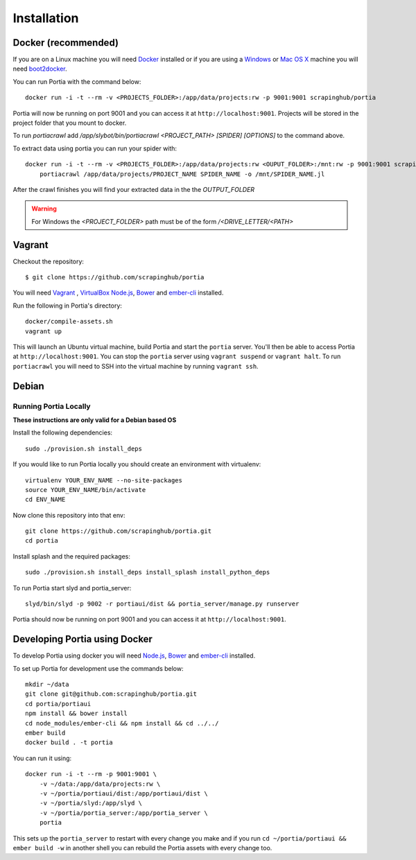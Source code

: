 .. _installation:

Installation
============

Docker (recommended)
--------------------

If you are on a Linux machine you will need `Docker <https://docs.docker.com/installation/>`_ installed or if you are using a `Windows <https://docs.docker.com/installation/windows/>`_ or `Mac OS X <https://docs.docker.com/installation/mac/>`_ machine you will need `boot2docker <http://boot2docker.io/>`_.

You can run Portia with the command below::

    docker run -i -t --rm -v <PROJECTS_FOLDER>:/app/data/projects:rw -p 9001:9001 scrapinghub/portia

Portia will now be running on port 9001 and you can access it at ``http://localhost:9001``.
Projects will be stored in the project folder that you mount to docker.

To run `portiacrawl` add `/app/slybot/bin/portiacrawl <PROJECT_PATH> [SPIDER] [OPTIONS]` to the command above.

To extract data using portia you can run your spider with::

    docker run -i -t --rm -v <PROJECTS_FOLDER>:/app/data/projects:rw <OUPUT_FOLDER>:/mnt:rw -p 9001:9001 scrapinghub/portia \
        portiacrawl /app/data/projects/PROJECT_NAME SPIDER_NAME -o /mnt/SPIDER_NAME.jl

After the crawl finishes you will find your extracted data in the the `OUTPUT_FOLDER`

.. warning:: For Windows the `<PROJECT_FOLDER>` path must be of the form `/<DRIVE_LETTER/<PATH>`


Vagrant
-------

Checkout the repository::

    $ git clone https://github.com/scrapinghub/portia

You will need `Vagrant <http://www.vagrantup.com/downloads.html>`_ , `VirtualBox <https://www.virtualbox.org/wiki/Downloads>`_ `Node.js <https://nodejs.org/en/download/package-manager/>`_, `Bower <https://bower.io/#install-bower>`_ and `ember-cli <https://ember-cli.com/>`_ installed.

Run the following in Portia's directory::

    docker/compile-assets.sh
    vagrant up

This will launch an Ubuntu virtual machine, build Portia and start the ``portia`` server. You'll then be able to access Portia at ``http://localhost:9001``. You can stop the ``portia`` server using ``vagrant suspend`` or ``vagrant halt``. To run ``portiacrawl`` you will need to SSH into the virtual machine by running ``vagrant ssh``.


Debian
------

Running Portia Locally
^^^^^^^^^^^^^^^^^^^^^^

**These instructions are only valid for a Debian based OS**

Install the following dependencies::

    sudo ./provision.sh install_deps

If you would like to run Portia locally you should create an environment with virtualenv::

    virtualenv YOUR_ENV_NAME --no-site-packages
    source YOUR_ENV_NAME/bin/activate
    cd ENV_NAME

Now clone this repository into that env::

    git clone https://github.com/scrapinghub/portia.git
    cd portia

Install splash and the required packages::

    sudo ./provision.sh install_deps install_splash install_python_deps

To run Portia start slyd and portia_server::

    slyd/bin/slyd -p 9002 -r portiaui/dist && portia_server/manage.py runserver

Portia should now be running on port 9001 and you can access it at ``http://localhost:9001``.


Developing Portia using Docker
------------------------------

To develop Portia using docker you will need `Node.js <https://nodejs.org/en/download/package-manager/>`_, `Bower <https://bower.io/#install-bower>`_ and `ember-cli <https://ember-cli.com/>`_ installed.

To set up Portia for development use the commands below::

    mkdir ~/data
    git clone git@github.com:scrapinghub/portia.git
    cd portia/portiaui
    npm install && bower install
    cd node_modules/ember-cli && npm install && cd ../../
    ember build
    docker build . -t portia

You can run it using::

    docker run -i -t --rm -p 9001:9001 \
        -v ~/data:/app/data/projects:rw \
        -v ~/portia/portiaui/dist:/app/portiaui/dist \
        -v ~/portia/slyd:/app/slyd \
        -v ~/portia/portia_server:/app/portia_server \
        portia

This sets up the ``portia_server`` to restart with every change you make and if you run
``cd ~/portia/portiaui && ember build -w`` in another shell you can rebuild the Portia assets with every change too.
